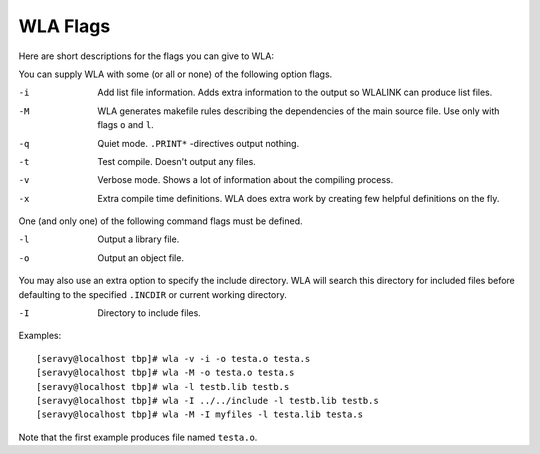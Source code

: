 WLA Flags
=========

Here are short descriptions for the flags you can give to WLA:

You can supply WLA with some (or all or none) of the following option flags.

-i  Add list file information. Adds extra information to the output so
    WLALINK can produce list files.
-M  WLA generates makefile rules describing the dependencies of the main
    source file. Use only with flags ``o`` and ``l``.
-q  Quiet mode. ``.PRINT*`` -directives output nothing.
-t  Test compile. Doesn't output any files.
-v  Verbose mode. Shows a lot of information about the compiling process.
-x  Extra compile time definitions. WLA does extra work by creating
    few helpful definitions on the fly.

One (and only one) of the following command flags must be defined.

-l  Output a library file.
-o  Output an object file.

You may also use an extra option to specify the include directory. WLA will
search this directory for included files before defaulting to the specified
``.INCDIR`` or current working directory.

-I  Directory to include files.

Examples::

    [seravy@localhost tbp]# wla -v -i -o testa.o testa.s
    [seravy@localhost tbp]# wla -M -o testa.o testa.s
    [seravy@localhost tbp]# wla -l testb.lib testb.s
    [seravy@localhost tbp]# wla -I ../../include -l testb.lib testb.s
    [seravy@localhost tbp]# wla -M -I myfiles -l testa.lib testa.s

Note that the first example produces file named ``testa.o``.